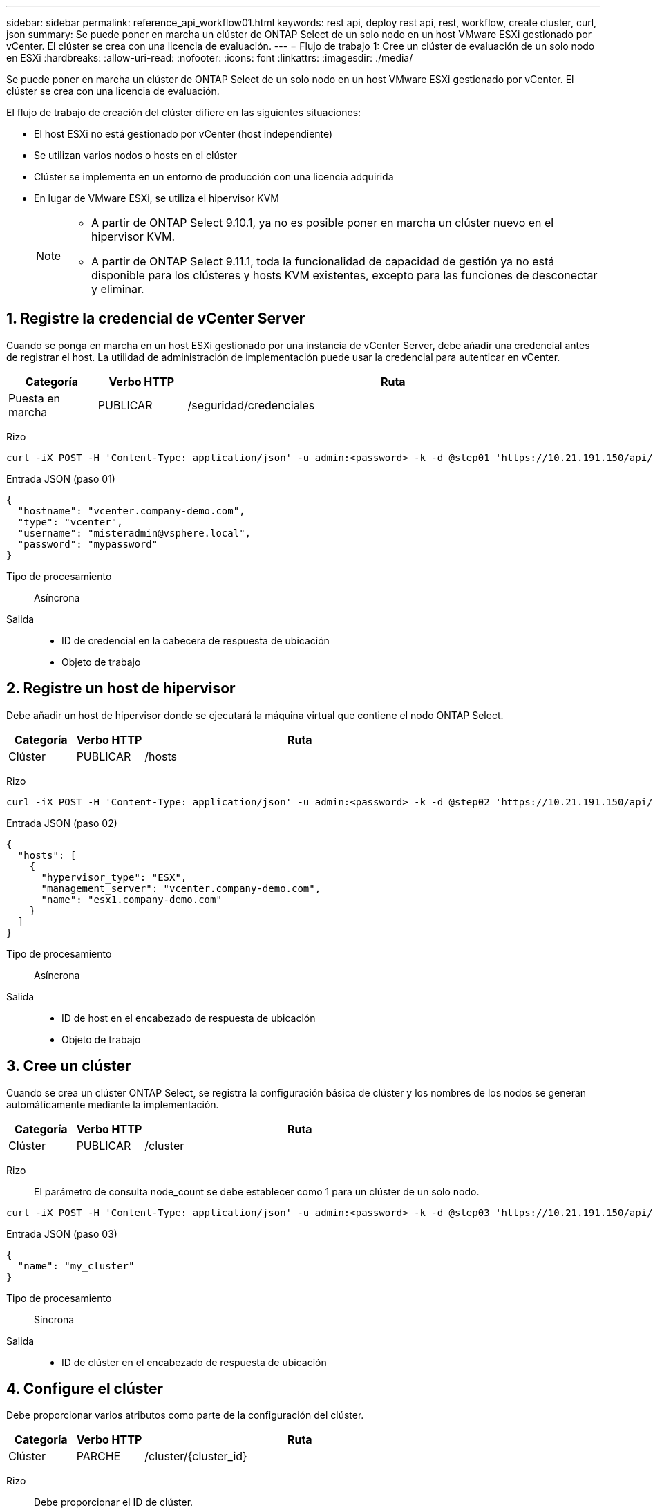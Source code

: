 ---
sidebar: sidebar 
permalink: reference_api_workflow01.html 
keywords: rest api, deploy rest api, rest, workflow, create cluster, curl, json 
summary: Se puede poner en marcha un clúster de ONTAP Select de un solo nodo en un host VMware ESXi gestionado por vCenter. El clúster se crea con una licencia de evaluación. 
---
= Flujo de trabajo 1: Cree un clúster de evaluación de un solo nodo en ESXi
:hardbreaks:
:allow-uri-read: 
:nofooter: 
:icons: font
:linkattrs: 
:imagesdir: ./media/


[role="lead"]
Se puede poner en marcha un clúster de ONTAP Select de un solo nodo en un host VMware ESXi gestionado por vCenter. El clúster se crea con una licencia de evaluación.

El flujo de trabajo de creación del clúster difiere en las siguientes situaciones:

* El host ESXi no está gestionado por vCenter (host independiente)
* Se utilizan varios nodos o hosts en el clúster
* Clúster se implementa en un entorno de producción con una licencia adquirida
* En lugar de VMware ESXi, se utiliza el hipervisor KVM
+
[NOTE]
====
** A partir de ONTAP Select 9.10.1, ya no es posible poner en marcha un clúster nuevo en el hipervisor KVM.
** A partir de ONTAP Select 9.11.1, toda la funcionalidad de capacidad de gestión ya no está disponible para los clústeres y hosts KVM existentes, excepto para las funciones de desconectar y eliminar.


====




== 1. Registre la credencial de vCenter Server

Cuando se ponga en marcha en un host ESXi gestionado por una instancia de vCenter Server, debe añadir una credencial antes de registrar el host. La utilidad de administración de implementación puede usar la credencial para autenticar en vCenter.

[cols="15,15,70"]
|===
| Categoría | Verbo HTTP | Ruta 


| Puesta en marcha | PUBLICAR | /seguridad/credenciales 
|===
Rizo::


[source, curl]
----
curl -iX POST -H 'Content-Type: application/json' -u admin:<password> -k -d @step01 'https://10.21.191.150/api/security/credentials'
----
Entrada JSON (paso 01)::


[source, json]
----
{
  "hostname": "vcenter.company-demo.com",
  "type": "vcenter",
  "username": "misteradmin@vsphere.local",
  "password": "mypassword"
}
----
Tipo de procesamiento:: Asíncrona
Salida::
+
--
* ID de credencial en la cabecera de respuesta de ubicación
* Objeto de trabajo


--




== 2. Registre un host de hipervisor

Debe añadir un host de hipervisor donde se ejecutará la máquina virtual que contiene el nodo ONTAP Select.

[cols="15,15,70"]
|===
| Categoría | Verbo HTTP | Ruta 


| Clúster | PUBLICAR | /hosts 
|===
Rizo::


[source, curl]
----
curl -iX POST -H 'Content-Type: application/json' -u admin:<password> -k -d @step02 'https://10.21.191.150/api/hosts'
----
Entrada JSON (paso 02)::


[source, json]
----
{
  "hosts": [
    {
      "hypervisor_type": "ESX",
      "management_server": "vcenter.company-demo.com",
      "name": "esx1.company-demo.com"
    }
  ]
}
----
Tipo de procesamiento:: Asíncrona
Salida::
+
--
* ID de host en el encabezado de respuesta de ubicación
* Objeto de trabajo


--




== 3. Cree un clúster

Cuando se crea un clúster ONTAP Select, se registra la configuración básica de clúster y los nombres de los nodos se generan automáticamente mediante la implementación.

[cols="15,15,70"]
|===
| Categoría | Verbo HTTP | Ruta 


| Clúster | PUBLICAR | /cluster 
|===
Rizo:: El parámetro de consulta node_count se debe establecer como 1 para un clúster de un solo nodo.


[source, curl]
----
curl -iX POST -H 'Content-Type: application/json' -u admin:<password> -k -d @step03 'https://10.21.191.150/api/clusters? node_count=1'
----
Entrada JSON (paso 03)::


[source, json]
----
{
  "name": "my_cluster"
}
----
Tipo de procesamiento:: Síncrona
Salida::
+
--
* ID de clúster en el encabezado de respuesta de ubicación


--




== 4. Configure el clúster

Debe proporcionar varios atributos como parte de la configuración del clúster.

[cols="15,15,70"]
|===
| Categoría | Verbo HTTP | Ruta 


| Clúster | PARCHE | /cluster/{cluster_id} 
|===
Rizo:: Debe proporcionar el ID de clúster.


[source, curl]
----
curl -iX PATCH -H 'Content-Type: application/json' -u admin:<password> -k -d @step04 'https://10.21.191.150/api/clusters/CLUSTERID'
----
Entrada JSON (paso 04)::


[source, json]
----
{
  "dns_info": {
    "domains": ["lab1.company-demo.com"],
    "dns_ips": ["10.206.80.135", "10.206.80.136"]
    },
    "ontap_image_version": "9.5",
    "gateway": "10.206.80.1",
    "ip": "10.206.80.115",
    "netmask": "255.255.255.192",
    "ntp_servers": {"10.206.80.183"}
}
----
Tipo de procesamiento:: Síncrona
Salida:: Ninguno




== 5. Recupere el nombre del nodo

La utilidad de administración Deploy genera automáticamente los identificadores de nodo y los nombres cuando se crea un clúster. Para poder configurar un nodo, debe recuperar el ID asignado.

[cols="15,15,70"]
|===
| Categoría | Verbo HTTP | Ruta 


| Clúster | OBTENGA | /cluster/{cluster_id}/nodos 
|===
Rizo:: Debe proporcionar el ID de clúster.


[source, curl]
----
curl -iX GET -u admin:<password> -k 'https://10.21.191.150/api/clusters/CLUSTERID/nodes?fields=id,name'
----
Tipo de procesamiento:: Síncrona
Salida::
+
--
* La matriz registra cada uno de ellos describiendo un solo nodo con el ID y el nombre únicos


--




== 6. Configure los nodos

Debe proporcionar la configuración básica del nodo, que es la primera de las tres llamadas API que se usan para configurar un nodo.

[cols="15,15,70"]
|===
| Categoría | Verbo HTTP | Ruta 


| Clúster | RUTA | /cluster/{cluster_id}/nodes/{node_id} 
|===
Rizo:: Debe proporcionar el ID de clúster y el ID de nodo.


[source, curl]
----
curl -iX PATCH -H 'Content-Type: application/json' -u admin:<password> -k -d @step06 'https://10.21.191.150/api/clusters/CLUSTERID/nodes/NODEID'
----
Entrada JSON (paso 06):: Debe proporcionar el ID de host donde se ejecutará el nodo de ONTAP Select.


[source, json]
----
{
  "host": {
    "id": "HOSTID"
    },
  "instance_type": "small",
  "ip": "10.206.80.101",
  "passthrough_disks": false
}
----
Tipo de procesamiento:: Síncrona
Salida:: Ninguno




== 7. Recupere las redes de nodos

En el clúster de un único nodo, debe identificar las redes de datos y gestión que utiliza el nodo. La red interna no se usa con un clúster de un solo nodo.

[cols="15,15,70"]
|===
| Categoría | Verbo HTTP | Ruta 


| Clúster | OBTENGA | /cluster/{cluster_id}/nodes/{node_id}/redes 
|===
Rizo:: Debe proporcionar el ID de clúster y el ID de nodo.


[source, curl]
----
curl -iX GET -u admin:<password> -k 'https://10.21.191.150/api/ clusters/CLUSTERID/nodes/NODEID/networks?fields=id,purpose'
----
Tipo de procesamiento:: Síncrona
Salida::
+
--
* Matriz de dos registros que describen una sola red para el nodo, incluyendo el identificador único y el propósito


--




== 8. Configure la red del nodo

Debe configurar las redes de gestión y datos. La red interna no se usa con un clúster de un solo nodo.


NOTE: Emita la siguiente llamada API dos veces, una por cada red.

[cols="15,15,70"]
|===
| Categoría | Verbo HTTP | Ruta 


| Clúster | PARCHE | /cluster/{cluster_id}/nodes/{node_id}/networks/{network_id} 
|===
Rizo:: Debe proporcionar el ID de clúster, el ID de nodo y el ID de red.


[source, curl]
----
curl -iX PATCH -H 'Content-Type: application/json' -u admin:<password> -k -d @step08 'https://10.21.191.150/api/clusters/ CLUSTERID/nodes/NODEID/networks/NETWORKID'
----
Entrada JSON (paso 08):: Debe proporcionar el nombre de la red.


[source, json]
----
{
  "name": "sDOT_Network"
}
----
Tipo de procesamiento:: Síncrona
Salida:: Ninguno




== 9. Configure el pool de almacenamiento del nodo

El paso final de configurar un nodo es conectar un pool de almacenamiento. Se pueden determinar los pools de almacenamiento disponibles a través del cliente web de vSphere, o bien, de manera opcional, mediante la API DE REST Deploy.

[cols="15,15,70"]
|===
| Categoría | Verbo HTTP | Ruta 


| Clúster | PARCHE | /cluster/{cluster_id}/nodes/{node_id}/networks/{network_id} 
|===
Rizo:: Debe proporcionar el ID de clúster, el ID de nodo y el ID de red.


[source, curl]
----
curl -iX PATCH -H 'Content-Type: application/json' -u admin:<password> -k -d @step09 'https://10.21.191.150/api/clusters/ CLUSTERID/nodes/NODEID'
----
Entrada JSON (paso 09):: La capacidad del pool es 2 TB.


[source, json]
----
{
  "pool_array": [
    {
      "name": "sDOT-01",
      "capacity": 2147483648000
    }
  ]
}
----
Tipo de procesamiento:: Síncrona
Salida:: Ninguno




== 10. Ponga en marcha el clúster

Después de configurar el clúster y el nodo, puede implementar el clúster.

[cols="15,15,70"]
|===
| Categoría | Verbo HTTP | Ruta 


| Clúster | PUBLICAR | /cluster/{cluster_id}/deploy 
|===
Rizo:: Debe proporcionar el ID de clúster.


[source, curl]
----
curl -iX POST -H 'Content-Type: application/json' -u admin:<password> -k -d @step10 'https://10.21.191.150/api/clusters/CLUSTERID/deploy'
----
Entrada JSON (paso 10):: Debe proporcionar la contraseña de la cuenta de administrador de ONTAP.


[source, json]
----
{
  "ontap_credentials": {
    "password": "mypassword"
  }
}
----
Tipo de procesamiento:: Asíncrona
Salida::
+
--
* Objeto de trabajo


--

